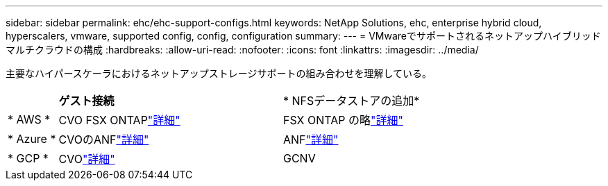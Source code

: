 ---
sidebar: sidebar 
permalink: ehc/ehc-support-configs.html 
keywords: NetApp Solutions, ehc, enterprise hybrid cloud, hyperscalers, vmware, supported config, config, configuration 
summary:  
---
= VMwareでサポートされるネットアップハイブリッドマルチクラウドの構成
:hardbreaks:
:allow-uri-read: 
:nofooter: 
:icons: font
:linkattrs: 
:imagesdir: ../media/


[role="lead"]
主要なハイパースケーラにおけるネットアップストレージサポートの組み合わせを理解している。

[cols="10%, 45%, 45%"]
|===


|  | *ゲスト接続* | * NFSデータストアの追加* 


| * AWS * | CVO FSX ONTAPlink:aws/aws-guest.html["詳細"] | FSX ONTAP の略link:aws/aws-native-overview.html["詳細"] 


| * Azure * | CVOのANFlink:azure/azure-guest.html["詳細"] | ANFlink:azure/azure-native-overview.html["詳細"] 


| * GCP * | CVOlink:gcp/gcp-guest.html["詳細"] | GCNV 
|===